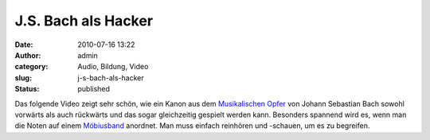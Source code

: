 J.S. Bach als Hacker
####################
:date: 2010-07-16 13:22
:author: admin
:category: Audio, Bildung, Video
:slug: j-s-bach-als-hacker
:status: published

| Das folgende Video zeigt sehr schön, wie ein Kanon aus
  dem \ `Musikalischen
  Opfer <http://de.wikipedia.org/wiki/Musikalisches_Opfer>`__ von Johann
  Sebastian Bach sowohl vorwärts als auch rückwärts und das sogar
  gleichzeitig gespielt werden kann. Besonders spannend wird es, wenn
  man die Noten auf einem
  `Möbiusband <http://de.wikipedia.org/wiki/M%C3%B6biusband>`__
  anordnet. Man muss einfach reinhören und -schauen, um es zu begreifen.
